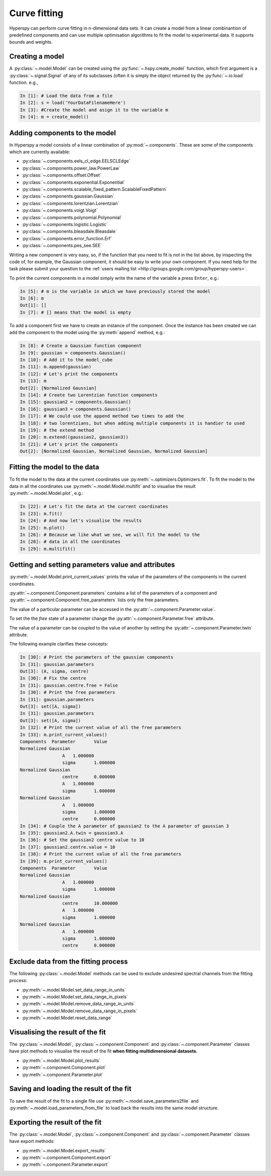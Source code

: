 Curve fitting
*************

Hyperspy can perform curve fitting in n-dimensional data sets. It can create a model from a linear combinantion of predefined components and can use multiple optimisation algorithms to fit the model to experimental data. It supports bounds and weights.

Creating a model
----------------

A :py:class:`~.model.Model` can be created using the :py:func:`~.hspy.create_model` function, which first argument is a :py:class:`~.signal.Signal` of any of its subclasses (often it is simply the object returned by the :py:func:`~.io.load` function. e.g.,

.. code-block:: ipython
    
    In [1]: # Load the data from a file
    In [2]: s = load('YourDataFilenameHere')
    In [3]: #Create the model and asign it to the variable m
    In [4]: m = create_model()


Adding components to the model
------------------------------

In Hyperspy a model consists of a linear combination of :py:mod:`~.components`. These are some of the components which are currently available:


* :py:class:`~.components.eels_cl_edge.EELSCLEdge`
* :py:class:`~.components.power_law.PowerLaw`
* :py:class:`~.components.offset.Offset`
* :py:class:`~.components.exponential.Exponential`
* :py:class:`~.components.scalable_fixed_pattern.ScalableFixedPattern`
* :py:class:`~.components.gaussian.Gaussian`
* :py:class:`~.components.lorentzian.Lorentzian`
* :py:class:`~.components.voigt.Voigt`
* :py:class:`~.components.polynomial.Polynomial`
* :py:class:`~.components.logistic.Logistic`
* :py:class:`~.components.bleasdale.Bleasdale`
* :py:class:`~.components.error_function.Erf`
* :py:class:`~.components.pes_see.SEE`

 
Writing a new component is very easy, so, if the function that you need to fit is not in the list above, by inspecting the code of, for example, the Gaussian component, it should be easy to write your own component. If you need help for the task please submit your question to the :ref:`users mailing list <http://groups.google.com/group/hyperspy-users>`.


To print the current components in a model simply write the name of the variable a press ``Enter``, e.g.:

.. code-block:: ipython
    
    In [5]: # m is the variable in which we have previously stored the model
    In [6]: m
    Out[1]: []
    In [7]: # [] means that the model is empty
    

To add a component first we have to create an instance of the component. Once the instance has been created we can add the component to the model using the :py:meth:`append` method, e.g.:
    

.. code-block:: ipython
    
    In [8]: # Create a Gaussian function component
    In [9]: gaussian = components.Gaussian()
    In [10]: # Add it to the model_cube
    In [11]: m.append(gaussian)
    In [12]: # Let's print the components
    In [13]: m
    Out[2]: [Normalized Gaussian]
    In [14]: # Create two Lorentzian function components
    In [15]: gaussian2 = components.Gaussian()
    In [16]: gaussian3 = components.Gaussian()
    In [17]: # We could use the append method two times to add the
    In [18]: # two lorentzians, but when adding multiple components it is handier to used
    In [19]: # the extend method
    In [20]: m.extend((gaussian2, gaussian3))
    In [21]: # Let's print the components    
    Out[2]: [Normalized Gaussian, Normalized Gaussian, Normalized Gaussian]
    
    
Fitting the model to the data
-----------------------------

To fit the model to the data at the current coordinates use :py:meth:`~.optimizers.Optimizers.fit`. To fit the model to the data in all the coordinates use :py:meth:`~.model.Model.multifit` and to visualise the result :py:meth:`~.model.Model.plot`, e.g.:

.. code-block:: ipython
    
    In [22]: # Let's fit the data at the current coordinates
    In [23]: m.fit()
    In [24]: # And now let's visualise the results
    In [25]: m.plot()
    In [26]: # Because we like what we see, we will fit the model to the
    In [28]: # data in all the coordinates
    In [29]: m.multifit()
    
Getting and setting parameters value and attributes
--------------------------------------------------------------------

:py:meth:`~.model.Model.print_current_values` prints the value of the parameters of the components in the current coordinates.

:py:attr:`~.component.Component.parameters` contains a list of the parameters of a component and :py:attr:`~.component.Component.free_parameters` lists only the free parameters.

The value of a particular parameter can be accessed in the :py:attr:`~.component.Parameter.value`.

To set the the `free` state of a parameter change the :py:attr:`~.component.Parameter.free` attribute.

The value of a parameter can be coupled to the value of another by setting the :py:attr:`~.component.Parameter.twin` attribute.

The following example clarifies these concepts:

.. code-block:: ipython
    
    In [30]: # Print the parameters of the gaussian components
    In [31]: gaussian.parameters
    Out[3]: (A, sigma, centre)
    In [30]: # Fix the centre
    In [31]: gaussian.centre.free = False
    In [30]: # Print the free parameters
    In [31]: gaussian.parameters
    Out[3]: set([A, sigma])
    In [31]: gaussian.parameters
    Out[3]: set([A, sigma])
    In [32]: # Print the current value of all the free parameters
    In [33]: m.print_current_values()
    Components	Parameter	Value
    Normalized Gaussian
		    A	1.000000
		    sigma	1.000000
    Normalized Gaussian
		    centre	0.000000
		    A	1.000000
		    sigma	1.000000
    Normalized Gaussian
		    A	1.000000
		    sigma	1.000000
		    centre	0.000000
    In [34]: # Couple the A parameter of gaussian2 to the A parameter of gaussian 3
    In [35]: gaussian2.A.twin = gaussian3.A
    In [36]: # Set the gaussian2 centre value to 10
    In [37]: gaussian2.centre.value = 10
    In [38]: # Print the current value of all the free parameters
    In [39]: m.print_current_values()
    Components	Parameter	Value
    Normalized Gaussian
		    A	1.000000
		    sigma	1.000000
    Normalized Gaussian
		    centre	10.000000
		    A	1.000000
		    sigma	1.000000
    Normalized Gaussian
		    A	1.000000
		    sigma	1.000000
		    centre	0.000000   
    


Exclude data from the fitting process
-------------------------------------


The following :py:class:`~.model.Model` methods can be used to exclude undesired spectral channels from the fitting process:

* :py:meth:`~.model.Model.set_data_range_in_units`
* :py:meth:`~.model.Model.set_data_range_in_pixels`
* :py:meth:`~.model.Model.remove_data_range_in_units`
* :py:meth:`~.model.Model.remove_data_range_in_pixels`
* :py:meth:`~.model.Model.reset_data_range`

Visualising the result of the fit
---------------------------------

The :py:class:`~.model.Model`, :py:class:`~.component.Component` and :py:class:`~.component.Parameter` classes have plot methods to visualise
the result of the fit **when fitting multidimensional datasets**.

* :py:meth:`~.model.Model.plot_results`
* :py:meth:`~.component.Component.plot`
* :py:meth:`~.component.Parameter.plot`

Saving and loading the result of the fit
----------------------------------------

To save the result of the fit to a single file use :py:meth:`~.model.save_parameters2file` and :py:meth:`~.model.load_parameters_from_file` to load back the results into the same model structure.

Exporting the result of the fit
-------------------------------

The :py:class:`~.model.Model`, :py:class:`~.component.Component` and :py:class:`~.component.Parameter` classes have export methods:

* :py:meth:`~.model.Model.export_results`
* :py:meth:`~.component.Component.export`
* :py:meth:`~.component.Parameter.export`

